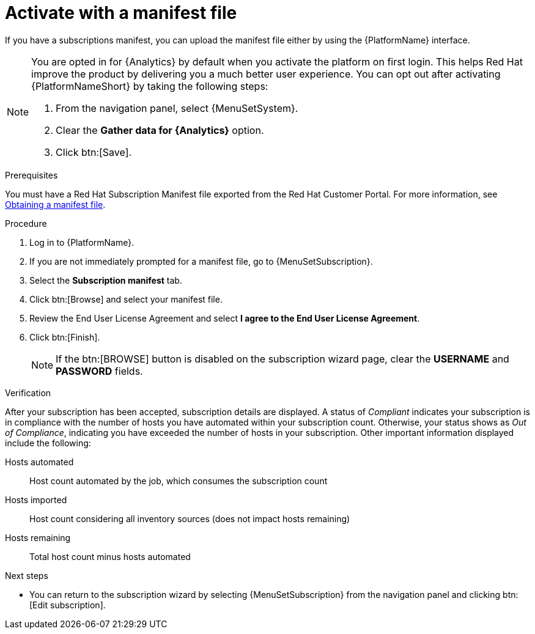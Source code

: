 :_mod-docs-content-type: PROCEDURE


[id="proc-aap-activate-with-manifest"]

= Activate with a manifest file

[role="_abstract"]

If you have a subscriptions manifest, you can upload the manifest file either by using the {PlatformName} interface. 

[NOTE]
====
You are opted in for {Analytics} by default when you activate the platform on first login. This helps Red Hat improve the product by delivering you a much better user experience. You can opt out after activating {PlatformNameShort} by taking the following steps: 

. From the navigation panel, select {MenuSetSystem}.
. Clear the *Gather data for {Analytics}* option.
. Click btn:[Save].
====

ifndef::controller-AG[]
.Prerequisites
You must have a Red Hat Subscription Manifest file exported from the Red Hat Customer Portal. For more information, see xref:assembly-aap-obtain-manifest-files[Obtaining a manifest file].

.Procedure

. Log in to {PlatformName}.
. If you are not immediately prompted for a manifest file, go to {MenuSetSubscription}.
. Select the *Subscription manifest* tab.
. Click btn:[Browse] and select your manifest file.
. Review the End User License Agreement and select *I agree to the End User License Agreement*.
. Click btn:[Finish].
+
[NOTE]
====
If the btn:[BROWSE] button is disabled on the subscription wizard page, clear the *USERNAME* and *PASSWORD* fields.
====

.Verification

After your subscription has been accepted, subscription details are displayed. A status of _Compliant_ indicates your subscription is in compliance with the number of hosts you have automated within your subscription count. Otherwise, your status shows as _Out of Compliance_, indicating you have exceeded the number of hosts in your subscription.
Other important information displayed include the following:

Hosts automated:: Host count automated by the job, which consumes the subscription count
Hosts imported:: Host count considering all inventory sources (does not impact hosts remaining)
Hosts remaining:: Total host count minus hosts automated

[role="_additional-resources"]
.Next steps
* You can return to the subscription wizard by selecting {MenuSetSubscription} from the navigation panel and clicking btn:[Edit subscription].

endif::controller-AG[]